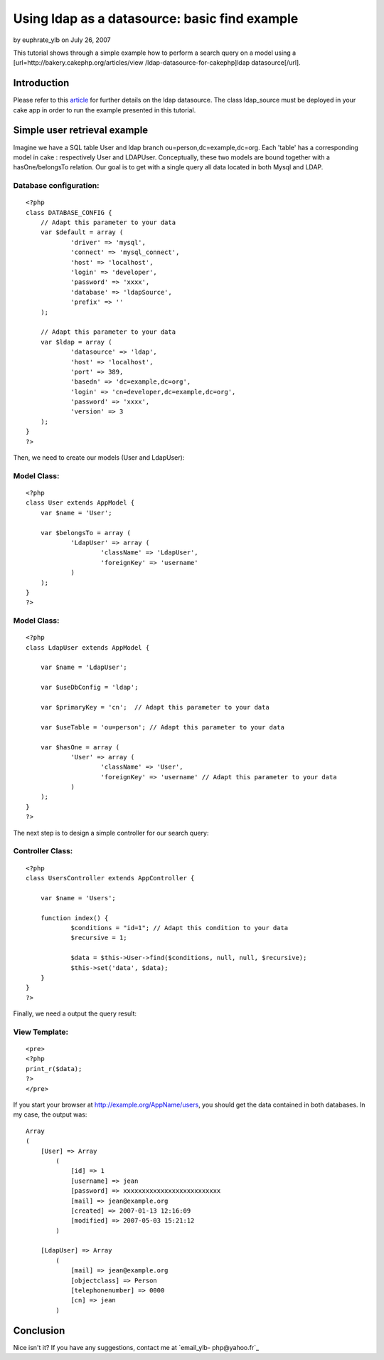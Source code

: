 Using ldap as a datasource: basic find example
==============================================

by euphrate_ylb on July 26, 2007

This tutorial shows through a simple example how to perform a search
query on a model using a [url=http://bakery.cakephp.org/articles/view
/ldap-datasource-for-cakephp]ldap datasource[/url].


Introduction
------------
Please refer to this `article`_ for further details on the ldap
datasource. The class ldap_source must be deployed in your cake app in
order to run the example presented in this tutorial.


Simple user retrieval example
-----------------------------

Imagine we have a SQL table User and ldap branch
ou=person,dc=example,dc=org. Each 'table' has a corresponding model in
cake : respectively User and LDAPUser. Conceptually, these two models
are bound together with a hasOne/belongsTo relation. Our goal is to
get with a single query all data located in both Mysql and LDAP.


Database configuration:
```````````````````````

::

    <?php
    class DATABASE_CONFIG {
    	// Adapt this parameter to your data
    	var $default = array (
    		'driver' => 'mysql',
    		'connect' => 'mysql_connect',
    		'host' => 'localhost',
    		'login' => 'developer',
    		'password' => 'xxxx',
    		'database' => 'ldapSource',
    		'prefix' => ''
    	);
    	
    	// Adapt this parameter to your data
    	var $ldap = array (
    		'datasource' => 'ldap',
    		'host' => 'localhost',				
    		'port' => 389,						
    		'basedn' => 'dc=example,dc=org',	
    		'login' => 'cn=developer,dc=example,dc=org', 
    		'password' => 'xxxx',				
    		'version' => 3					
    	);	
    }
    ?>

Then, we need to create our models (User and LdapUser):

Model Class:
````````````

::

    <?php 
    class User extends AppModel {
    	var $name = 'User';
    
    	var $belongsTo = array (
    		'LdapUser' => array (
    			'className' => 'LdapUser',
    			'foreignKey' => 'username'
    		)
    	);
    }
    ?>



Model Class:
````````````

::

    <?php 
    class LdapUser extends AppModel {
    	
    	var $name = 'LdapUser';
    	
    	var $useDbConfig = 'ldap';
    	
    	var $primaryKey = 'cn';	 // Adapt this parameter to your data
    		
    	var $useTable = 'ou=person'; // Adapt this parameter to your data
    	
    	var $hasOne = array (
    		'User' => array (
    			'className' => 'User',
    			'foreignKey' => 'username' // Adapt this parameter to your data
    		)
    	);
    }
    ?>

The next step is to design a simple controller for our search query:

Controller Class:
`````````````````

::

    <?php 
    class UsersController extends AppController {
    
    	var $name = 'Users';
    
    	function index() {			
    		$conditions = "id=1"; // Adapt this condition to your data
    		$recursive = 1; 
    
    		$data = $this->User->find($conditions, null, null, $recursive);
    		$this->set('data', $data);
    	}
    }
    ?>

Finally, we need a output the query result:

View Template:
``````````````

::

    
    <pre>
    <?php
    print_r($data);
    ?>
    </pre>


If you start your browser at `http://example.org/AppName/users`_, you
should get the data contained in both databases. In my case, the
output was:

::

    
    Array
    (
        [User] => Array
            (
                [id] => 1
                [username] => jean
                [password] => xxxxxxxxxxxxxxxxxxxxxxxxxx
                [mail] => jean@example.org
                [created] => 2007-01-13 12:16:09
                [modified] => 2007-05-03 15:21:12
            )
    
        [LdapUser] => Array
            (
                [mail] => jean@example.org
                [objectclass] => Person
                [telephonenumber] => 0000
                [cn] => jean
            )


Conclusion
----------

Nice isn't it? If you have any suggestions, contact me at `email_ylb-
php@yahoo.fr`_


.. _article: http://bakery.cakephp.org/articles/view/ldap-datasource-for-cakephp
.. _email_ylb-php@yahoo.fr: mailto:email_ylb-php@yahoo.fr
.. _http://example.org/AppName/users: http://example.org/AppName/users
.. meta::
    :title: Using ldap as a datasource: basic find example
    :description: CakePHP Article related to ldap,Tutorials
    :keywords: ldap,Tutorials
    :copyright: Copyright 2007 euphrate_ylb
    :category: tutorials

